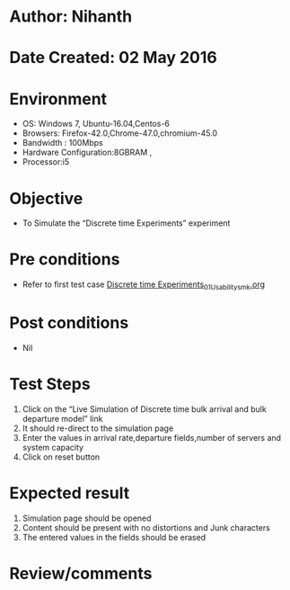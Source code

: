 * Author: Nihanth
* Date Created: 02 May 2016
* Environment
  - OS: Windows 7, Ubuntu-16.04,Centos-6
  - Browsers: Firefox-42.0,Chrome-47.0,chromium-45.0
  - Bandwidth : 100Mbps
  - Hardware Configuration:8GBRAM , 
  - Processor:i5

* Objective
  - To Simulate the “Discrete time Experiments” experiment

* Pre conditions
  - Refer to first test case [[https://github.com/Virtual-Labs/queueing-networks-modelling-lab-iitd/blob/master/test-cases/integration_test-cases/Discrete time Experiments/Discrete time Experiments_01_Usability_smk.org][Discrete time Experiments_01_Usability_smk.org]]

* Post conditions
  - Nil
* Test Steps
  1. Click on the “Live Simulation of Discrete time bulk arrival and bulk departure model” link 
  2. It should re-direct to the simulation page
  3. Enter the values in arrival rate,departure fields,number of servers and system capacity
  4. Click on reset button

* Expected result
  1. Simulation page should be opened
  2. Content should be present with no distortions and Junk characters
  3. The entered values in the fields should be erased

* Review/comments


